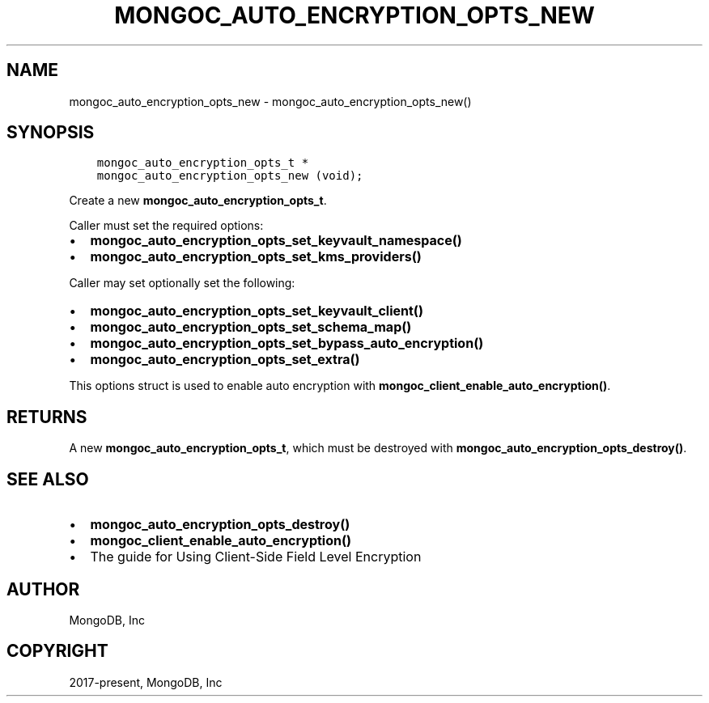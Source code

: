 .\" Man page generated from reStructuredText.
.
.TH "MONGOC_AUTO_ENCRYPTION_OPTS_NEW" "3" "Feb 25, 2020" "1.16.2" "libmongoc"
.SH NAME
mongoc_auto_encryption_opts_new \- mongoc_auto_encryption_opts_new()
.
.nr rst2man-indent-level 0
.
.de1 rstReportMargin
\\$1 \\n[an-margin]
level \\n[rst2man-indent-level]
level margin: \\n[rst2man-indent\\n[rst2man-indent-level]]
-
\\n[rst2man-indent0]
\\n[rst2man-indent1]
\\n[rst2man-indent2]
..
.de1 INDENT
.\" .rstReportMargin pre:
. RS \\$1
. nr rst2man-indent\\n[rst2man-indent-level] \\n[an-margin]
. nr rst2man-indent-level +1
.\" .rstReportMargin post:
..
.de UNINDENT
. RE
.\" indent \\n[an-margin]
.\" old: \\n[rst2man-indent\\n[rst2man-indent-level]]
.nr rst2man-indent-level -1
.\" new: \\n[rst2man-indent\\n[rst2man-indent-level]]
.in \\n[rst2man-indent\\n[rst2man-indent-level]]u
..
.SH SYNOPSIS
.INDENT 0.0
.INDENT 3.5
.sp
.nf
.ft C
mongoc_auto_encryption_opts_t *
mongoc_auto_encryption_opts_new (void);
.ft P
.fi
.UNINDENT
.UNINDENT
.sp
Create a new \fBmongoc_auto_encryption_opts_t\fP\&.
.sp
Caller must set the required options:
.INDENT 0.0
.IP \(bu 2
\fBmongoc_auto_encryption_opts_set_keyvault_namespace()\fP
.IP \(bu 2
\fBmongoc_auto_encryption_opts_set_kms_providers()\fP
.UNINDENT
.sp
Caller may set optionally set the following:
.INDENT 0.0
.IP \(bu 2
\fBmongoc_auto_encryption_opts_set_keyvault_client()\fP
.IP \(bu 2
\fBmongoc_auto_encryption_opts_set_schema_map()\fP
.IP \(bu 2
\fBmongoc_auto_encryption_opts_set_bypass_auto_encryption()\fP
.IP \(bu 2
\fBmongoc_auto_encryption_opts_set_extra()\fP
.UNINDENT
.sp
This options struct is used to enable auto encryption with \fBmongoc_client_enable_auto_encryption()\fP\&.
.SH RETURNS
.sp
A new \fBmongoc_auto_encryption_opts_t\fP, which must be destroyed with \fBmongoc_auto_encryption_opts_destroy()\fP\&.
.SH SEE ALSO
.INDENT 0.0
.IP \(bu 2
\fBmongoc_auto_encryption_opts_destroy()\fP
.IP \(bu 2
\fBmongoc_client_enable_auto_encryption()\fP
.IP \(bu 2
The guide for Using Client\-Side Field Level Encryption
.UNINDENT
.SH AUTHOR
MongoDB, Inc
.SH COPYRIGHT
2017-present, MongoDB, Inc
.\" Generated by docutils manpage writer.
.
